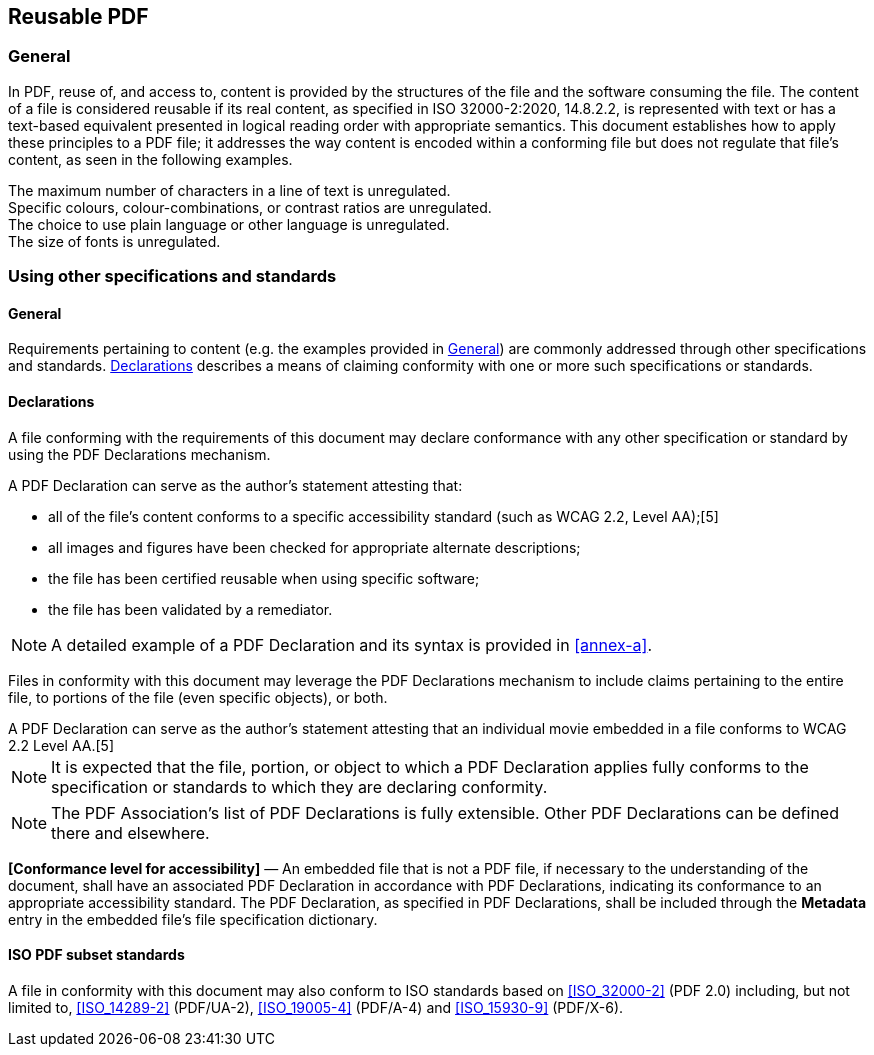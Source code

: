 [[reusable-pdf]]
== Reusable PDF

[[reusable-pdf-general]]
=== General

In PDF, reuse of, and access to, content is provided by the structures of the
file and the software consuming the file. The content of a file is considered
reusable if its real content, as specified in ISO 32000-2:2020, 14.8.2.2, is
represented with text or has a text-based equivalent presented in logical
reading order with appropriate semantics. This document establishes how to apply
these principles to a PDF file; it addresses the way content is encoded within a
conforming file but does not regulate that file's content, as seen in the
following examples.

[example]
The maximum number of characters in a line of text is unregulated.

[example]
Specific colours, colour-combinations, or contrast ratios are unregulated.

[example]
The choice to use plain language or other language is unregulated.

[example]
The size of fonts is unregulated.

=== Using other specifications and standards

==== General

Requirements pertaining to content (e.g. the examples provided in
<<reusable-pdf-general>>) are commonly addressed through other specifications
and standards. <<reusable-pdf-declarations>> describes a means of claiming
conformity with one or more such specifications or standards.

[[reusable-pdf-declarations]]
==== Declarations

A file conforming with the requirements of this document may declare conformance with any
other specification or standard by using the PDF Declarations mechanism.

[example]
====
A PDF Declaration can serve as the author's statement attesting that:

* all of the file's content conforms to a specific accessibility standard (such
as WCAG 2.2, Level AA);[5]

* all images and figures have been checked for appropriate alternate
descriptions;

* the file has been certified reusable when using specific software;

* the file has been validated by a remediator.
====

NOTE: A detailed example of a PDF Declaration and its syntax is provided in
<<annex-a>>.

Files in conformity with this document may leverage the PDF Declarations
mechanism to include claims pertaining to the entire file, to portions of the
file (even specific objects), or both.

[example]
A PDF Declaration can serve as the author's statement attesting that an
individual movie embedded in a file conforms to WCAG 2.2 Level AA.[5]

NOTE: It is expected that the file, portion, or object to which a PDF
Declaration applies fully conforms to the specification or standards to which
they are declaring conformity.

NOTE: The PDF Association's list of PDF Declarations is fully extensible. Other
PDF Declarations can be defined there and elsewhere.

*[Conformance level for accessibility]* — An embedded file that is not a PDF
file, if necessary to the understanding of the document, shall have an
associated PDF Declaration in accordance with PDF Declarations, indicating its
conformance to an appropriate accessibility standard. The PDF Declaration, as
specified in PDF Declarations, shall be included through the *Metadata* entry in
the embedded file's file specification dictionary.

==== ISO PDF subset standards

A file in conformity with this document may also conform to ISO standards based
on <<ISO_32000-2>> (PDF 2.0) including, but not limited to, <<ISO_14289-2>>
(PDF/UA-2), <<ISO_19005-4>> (PDF/A-4) and <<ISO_15930-9>> (PDF/X-6).
